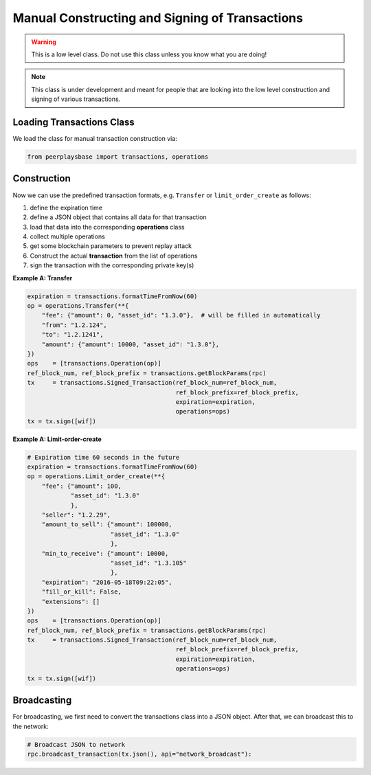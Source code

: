 ***********************************************
Manual Constructing and Signing of Transactions
***********************************************

.. warning:: This is a low level class. Do not use this class unless you
             know what you are doing!

.. note:: This class is under development and meant for people that are
          looking into the low level construction and signing of various
          transactions.

Loading Transactions Class
##########################

We load the class for manual transaction construction via:

.. code-block:: python

    from peerplaysbase import transactions, operations

Construction
############

Now we can use the predefined transaction formats, e.g. ``Transfer`` or
``limit_order_create`` as follows:

1. define the expiration time
2. define a JSON object that contains all data for that transaction
3. load that data into the corresponding **operations** class
4. collect multiple operations
5. get some blockchain parameters to prevent replay attack
6. Construct the actual **transaction** from the list of operations
7. sign the transaction with the corresponding private key(s)

**Example A: Transfer**

.. code-block:: python

        expiration = transactions.formatTimeFromNow(60)
        op = operations.Transfer(**{
            "fee": {"amount": 0, "asset_id": "1.3.0"},  # will be filled in automatically
            "from": "1.2.124",
            "to": "1.2.1241",
            "amount": {"amount": 10000, "asset_id": "1.3.0"},
        })
        ops    = [transactions.Operation(op)]
        ref_block_num, ref_block_prefix = transactions.getBlockParams(rpc)
        tx     = transactions.Signed_Transaction(ref_block_num=ref_block_num,
                                                 ref_block_prefix=ref_block_prefix,
                                                 expiration=expiration,
                                                 operations=ops)
        tx = tx.sign([wif])

**Example A: Limit-order-create**

.. code-block:: python

    # Expiration time 60 seconds in the future
    expiration = transactions.formatTimeFromNow(60)
    op = operations.Limit_order_create(**{
        "fee": {"amount": 100,
                "asset_id": "1.3.0"
                },
        "seller": "1.2.29",
        "amount_to_sell": {"amount": 100000,
                           "asset_id": "1.3.0"
                           },
        "min_to_receive": {"amount": 10000,
                           "asset_id": "1.3.105"
                           },
        "expiration": "2016-05-18T09:22:05",
        "fill_or_kill": False,
        "extensions": []
    })
    ops    = [transactions.Operation(op)]
    ref_block_num, ref_block_prefix = transactions.getBlockParams(rpc)
    tx     = transactions.Signed_Transaction(ref_block_num=ref_block_num,
                                             ref_block_prefix=ref_block_prefix,
                                             expiration=expiration,
                                             operations=ops)
    tx = tx.sign([wif])

Broadcasting
############

For broadcasting, we first need to convert the transactions class into a
JSON object. After that, we can broadcast this to the network:

.. code-block:: python

    # Broadcast JSON to network
    rpc.broadcast_transaction(tx.json(), api="network_broadcast"):
